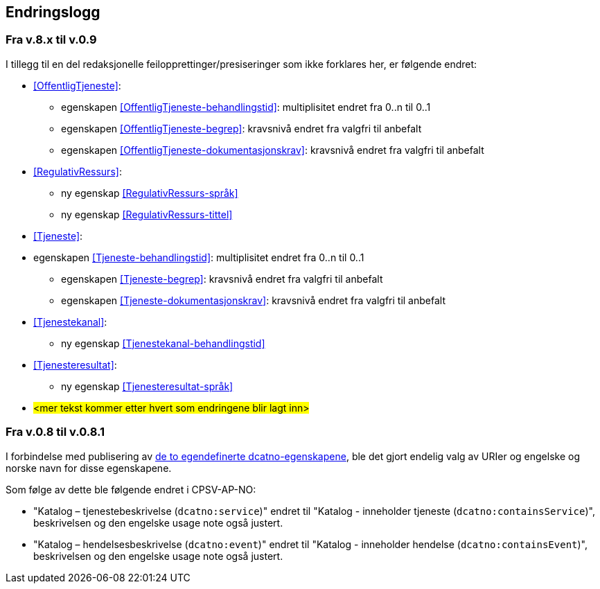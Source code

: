 == Endringslogg [[Endringslogg]]

=== Fra v.8.x til v.0.9

I tillegg til en del redaksjonelle feilopprettinger/presiseringer som ikke forklares her, er følgende endret:

* <<OffentligTjeneste>>:
** egenskapen <<OffentligTjeneste-behandlingstid>>: multiplisitet endret fra 0..n til 0..1
** egenskapen <<OffentligTjeneste-begrep>>: kravsnivå endret fra valgfri til anbefalt
** egenskapen <<OffentligTjeneste-dokumentasjonskrav>>: kravsnivå endret fra valgfri til anbefalt

* <<RegulativRessurs>>:
** ny egenskap <<RegulativRessurs-språk>>
** ny egenskap <<RegulativRessurs-tittel>>

* <<Tjeneste>>:
* egenskapen <<Tjeneste-behandlingstid>>: multiplisitet endret fra 0..n til 0..1
** egenskapen <<Tjeneste-begrep>>: kravsnivå endret fra valgfri til anbefalt
** egenskapen <<Tjeneste-dokumentasjonskrav>>: kravsnivå endret fra valgfri til anbefalt

* <<Tjenestekanal>>:
** ny egenskap <<Tjenestekanal-behandlingstid>>

* <<Tjenesteresultat>>:
** ny egenskap <<Tjenesteresultat-språk>>

* #<mer tekst kommer etter hvert som endringene blir lagt inn>#


=== Fra v.0.8 til v.0.8.1 [[Edring-v081]]

I forbindelse med publisering av https://data.norge.no/vocabulary/dcatno/dcatno.ttl[de to egendefinerte dcatno-egenskapene], ble det gjort endelig valg av URIer og engelske og norske navn for disse egenskapene.

Som følge av dette ble følgende  endret i CPSV-AP-NO:

* "Katalog – tjenestebeskrivelse (`dcatno:service`)" endret til "Katalog - inneholder tjeneste (`dcatno:containsService`)", beskrivelsen og den engelske usage note også justert.

* "Katalog – hendelsesbeskrivelse (`dcatno:event`)" endret til "Katalog - inneholder hendelse (`dcatno:containsEvent`)", beskrivelsen og den engelske usage note også justert.

